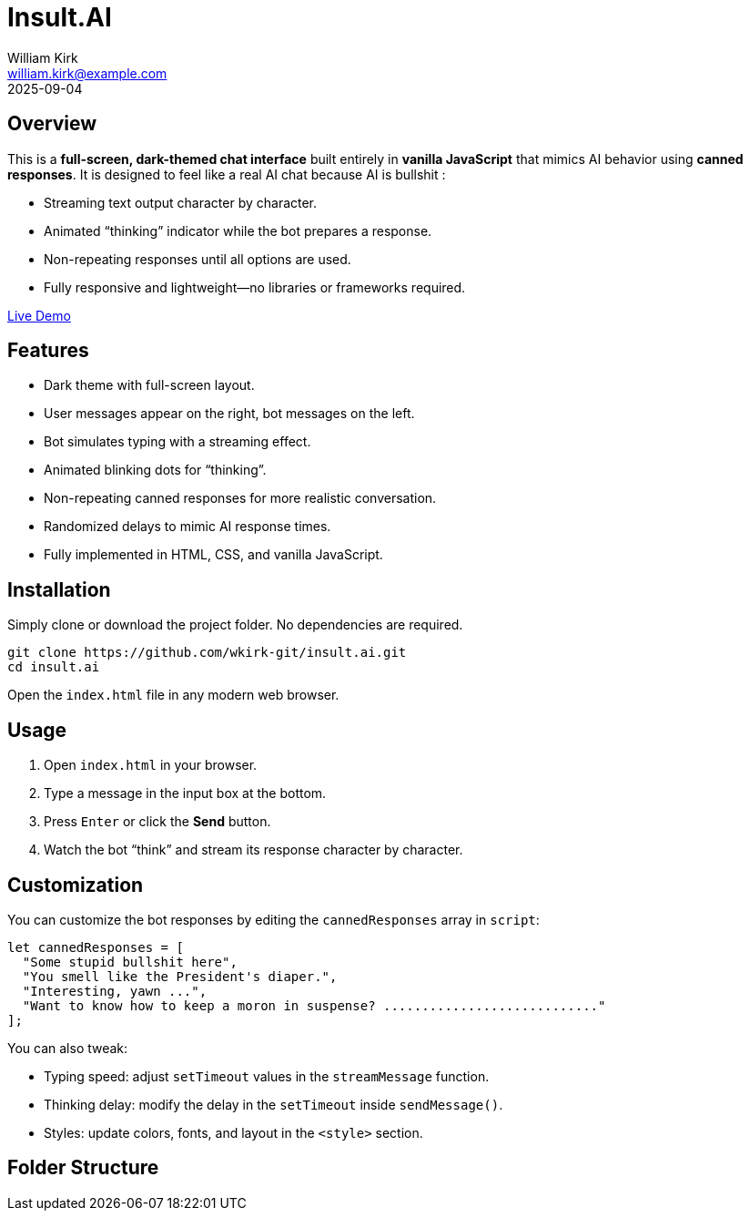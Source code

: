 = Insult.AI
William Kirk <william.kirk@example.com>
2025-09-04

== Overview

This is a **full-screen, dark-themed chat interface** built entirely in **vanilla JavaScript** that mimics AI behavior using **canned responses**. It is designed to feel like a real AI chat because AI is bullshit :

* Streaming text output character by character.
* Animated “thinking” indicator while the bot prepares a response.
* Non-repeating responses until all options are used.
* Fully responsive and lightweight—no libraries or frameworks required.

https://wkirk-git.github.io/insult.ai/[Live Demo]

== Features

* Dark theme with full-screen layout.
* User messages appear on the right, bot messages on the left.
* Bot simulates typing with a streaming effect.
* Animated blinking dots for “thinking”.
* Non-repeating canned responses for more realistic conversation.
* Randomized delays to mimic AI response times.
* Fully implemented in HTML, CSS, and vanilla JavaScript.

== Installation

Simply clone or download the project folder. No dependencies are required.

[source,bash]
----
git clone https://github.com/wkirk-git/insult.ai.git
cd insult.ai
----

Open the `index.html` file in any modern web browser.

== Usage

1. Open `index.html` in your browser.
2. Type a message in the input box at the bottom.
3. Press `Enter` or click the **Send** button.
4. Watch the bot “think” and stream its response character by character.

== Customization

You can customize the bot responses by editing the `cannedResponses` array in `script`:

[source,js]
----
let cannedResponses = [
  "Some stupid bullshit here",
  "You smell like the President's diaper.",
  "Interesting, yawn ...",
  "Want to know how to keep a moron in suspense? ............................"
];
----

You can also tweak:

* Typing speed: adjust `setTimeout` values in the `streamMessage` function.
* Thinking delay: modify the delay in the `setTimeout` inside `sendMessage()`.
* Styles: update colors, fonts, and layout in the `<style>` section.

== Folder Structure


